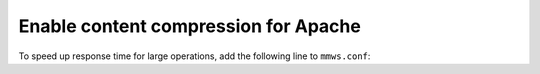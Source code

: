 .. meta::
   :description: Enabling content compression in Apache for the Micetro Web Application
   :keywords: Apache, Micetro, how to 

.. _webapp-compression:

Enable content compression for Apache
-------------------------------------

To speed up response time for large operations, add the following line to ``mmws.conf``:

.. code-block::
  :linenos:

  AddOutputFilterByType DEFLATE application/json
